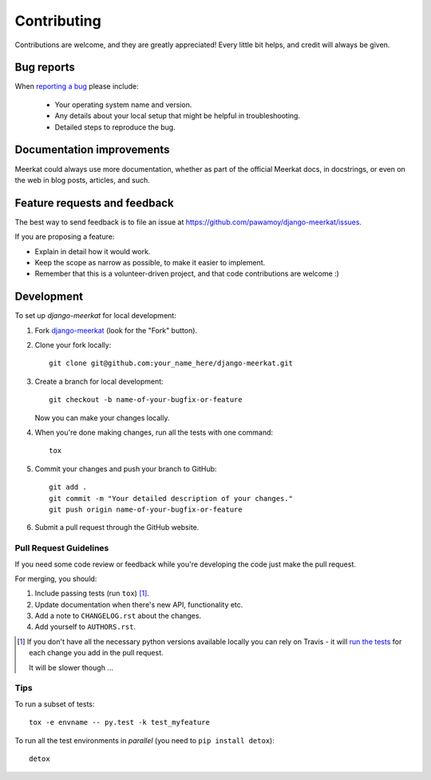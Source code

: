 ============
Contributing
============

Contributions are welcome, and they are greatly appreciated! Every
little bit helps, and credit will always be given.

Bug reports
===========

When `reporting a bug <https://github.com/pawamoy/django-meerkat/issues>`_ please include:

    * Your operating system name and version.
    * Any details about your local setup that might be helpful in troubleshooting.
    * Detailed steps to reproduce the bug.

Documentation improvements
==========================

Meerkat could always use more documentation, whether as part of the
official Meerkat docs, in docstrings, or even on the web in blog posts,
articles, and such.

Feature requests and feedback
=============================

The best way to send feedback is to file an issue at https://github.com/pawamoy/django-meerkat/issues.

If you are proposing a feature:

* Explain in detail how it would work.
* Keep the scope as narrow as possible, to make it easier to implement.
* Remember that this is a volunteer-driven project, and that code contributions are welcome :)

Development
===========

To set up `django-meerkat` for local development:

1. Fork `django-meerkat <https://github.com/pawamoy/django-meerkat>`_
   (look for the "Fork" button).
2. Clone your fork locally::

    git clone git@github.com:your_name_here/django-meerkat.git

3. Create a branch for local development::

    git checkout -b name-of-your-bugfix-or-feature

   Now you can make your changes locally.

4. When you're done making changes, run all the tests with one command::

    tox

5. Commit your changes and push your branch to GitHub::

    git add .
    git commit -m "Your detailed description of your changes."
    git push origin name-of-your-bugfix-or-feature

6. Submit a pull request through the GitHub website.

Pull Request Guidelines
-----------------------

If you need some code review or feedback while you're developing the code just make the pull request.

For merging, you should:

1. Include passing tests (run ``tox``) [1]_.
2. Update documentation when there's new API, functionality etc.
3. Add a note to ``CHANGELOG.rst`` about the changes.
4. Add yourself to ``AUTHORS.rst``.

.. [1] If you don't have all the necessary python versions available locally you can rely on Travis - it will
       `run the tests <https://travis-ci.org/pawamoy/django-meerkat/pull_requests>`_ for each change you add in the pull request.

       It will be slower though ...

Tips
----

To run a subset of tests::

    tox -e envname -- py.test -k test_myfeature

To run all the test environments in *parallel* (you need to ``pip install detox``)::

    detox
